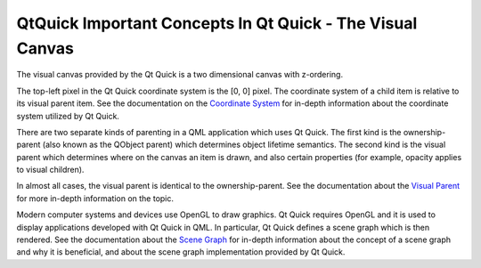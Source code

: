 .. _sdk_qtquick_important_concepts_in_qt_quick_-_the_visual_canvas:

QtQuick Important Concepts In Qt Quick - The Visual Canvas
==========================================================


The visual canvas provided by the Qt Quick is a two dimensional canvas with z-ordering.

The top-left pixel in the Qt Quick coordinate system is the [0, 0] pixel. The coordinate system of a child item is relative to its visual parent item. See the documentation on the `Coordinate System </sdk/apps/qml/QtQuick/qtquick-visualcanvas-coordinates/>`_  for in-depth information about the coordinate system utilized by Qt Quick.

There are two separate kinds of parenting in a QML application which uses Qt Quick. The first kind is the ownership-parent (also known as the QObject parent) which determines object lifetime semantics. The second kind is the visual parent which determines where on the canvas an item is drawn, and also certain properties (for example, opacity applies to visual children).

In almost all cases, the visual parent is identical to the ownership-parent. See the documentation about the `Visual Parent </sdk/apps/qml/QtQuick/qtquick-visualcanvas-visualparent/>`_  for more in-depth information on the topic.

Modern computer systems and devices use OpenGL to draw graphics. Qt Quick requires OpenGL and it is used to display applications developed with Qt Quick in QML. In particular, Qt Quick defines a scene graph which is then rendered. See the documentation about the `Scene Graph </sdk/apps/qml/QtQuick/qtquick-visualcanvas-scenegraph/>`_  for in-depth information about the concept of a scene graph and why it is beneficial, and about the scene graph implementation provided by Qt Quick.


